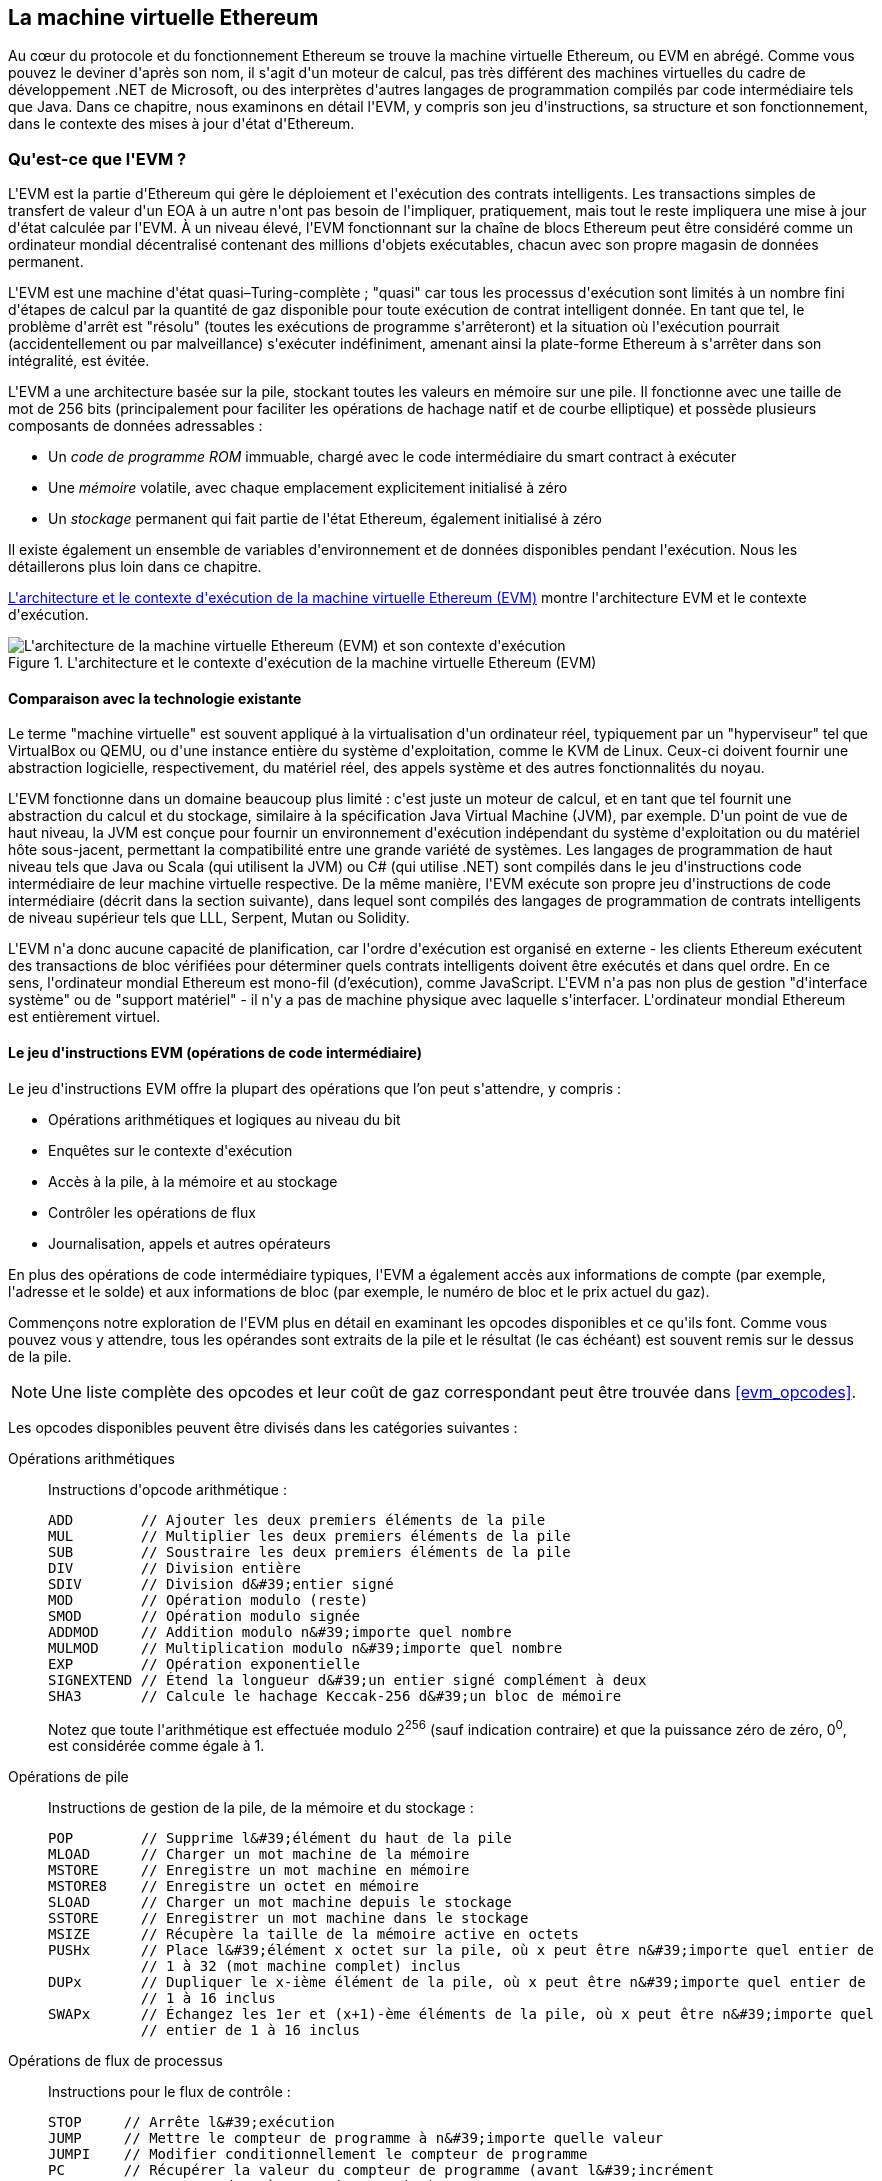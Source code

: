 [[evm_chapter]]
== La machine virtuelle Ethereum

((("EVM (Ethereum Virtual Machine)", id="ix_13evm-asciidoc0", range="startofrange")))Au cœur du protocole et du fonctionnement Ethereum se trouve la machine virtuelle Ethereum, ou EVM en abrégé. Comme vous pouvez le deviner d&#39;après son nom, il s&#39;agit d&#39;un moteur de calcul, pas très différent des machines virtuelles du cadre de développement .NET de Microsoft, ou des interprètes d&#39;autres langages de programmation compilés par code intermédiaire tels que Java. Dans ce chapitre, nous examinons en détail l&#39;EVM, y compris son jeu d&#39;instructions, sa structure et son fonctionnement, dans le contexte des mises à jour d&#39;état d&#39;Ethereum.

[[evm_description]]
=== Qu&#39;est-ce que l&#39;EVM ?
((("EVM (Ethereum Virtual Machine)","à propos")))L&#39;EVM est la partie d&#39;Ethereum qui gère le déploiement et l&#39;exécution des contrats intelligents. Les transactions simples de transfert de valeur d&#39;un EOA à un autre n&#39;ont pas besoin de l&#39;impliquer, pratiquement, mais tout le reste impliquera une mise à jour d&#39;état calculée par l&#39;EVM. À un niveau élevé, l&#39;EVM fonctionnant sur la chaîne de blocs Ethereum peut être considéré comme un ordinateur mondial décentralisé contenant des millions d&#39;objets exécutables, chacun avec son propre magasin de données permanent.

((("Complétude de Turing","EVM et")))L&#39;EVM est une machine d&#39;état quasi–Turing-complète ; "quasi" car tous les processus d&#39;exécution sont limités à un nombre fini d&#39;étapes de calcul par la quantité de gaz disponible pour toute exécution de contrat intelligent donnée. En tant que tel, le problème d&#39;arrêt est "résolu" (toutes les exécutions de programme s&#39;arrêteront) et la situation où l&#39;exécution pourrait (accidentellement ou par malveillance) s&#39;exécuter indéfiniment, amenant ainsi la plate-forme Ethereum à s&#39;arrêter dans son intégralité, est évitée.

L&#39;EVM a une architecture basée sur la pile, stockant toutes les valeurs en mémoire sur une pile. Il fonctionne avec une taille de mot de 256 bits (principalement pour faciliter les opérations de hachage natif et de courbe elliptique) et possède plusieurs composants de données adressables :

[role="pagebreak-before"]
* Un _code de programme ROM_ immuable, chargé avec le code intermédiaire du smart contract à exécuter
* Une _mémoire_ volatile, avec chaque emplacement explicitement initialisé à zéro
* Un _stockage_ permanent qui fait partie de l&#39;état Ethereum, également initialisé à zéro

Il existe également un ensemble de variables d&#39;environnement et de données disponibles pendant l&#39;exécution. Nous les détaillerons plus loin dans ce chapitre.

<<evm_architecture>> montre l&#39;architecture EVM et le contexte d&#39;exécution.

[[evm_architecture]]
.L&#39;architecture et le contexte d&#39;exécution de la machine virtuelle Ethereum (EVM)
image::images/evm-architecture.png["L&#39;architecture de la machine virtuelle Ethereum (EVM) et son contexte d&#39;exécution"]

[[evm_comparison]]
==== Comparaison avec la technologie existante

((("EVM (Ethereum Virtual Machine)","comparaison avec la technologie existante")))Le terme "machine virtuelle" est souvent appliqué à la virtualisation d&#39;un ordinateur réel, typiquement par un "hyperviseur" tel que VirtualBox ou QEMU, ou d&#39;une instance entière du système d&#39;exploitation, comme le KVM de Linux. Ceux-ci doivent fournir une abstraction logicielle, respectivement, du matériel réel, des appels système et des autres fonctionnalités du noyau.

L&#39;EVM fonctionne dans un domaine beaucoup plus limité : c&#39;est juste un moteur de calcul, et en tant que tel fournit une abstraction du calcul et du stockage, similaire à la spécification Java Virtual Machine (JVM), par exemple. D&#39;un point de vue de haut niveau, la JVM est conçue pour fournir un environnement d&#39;exécution indépendant du système d&#39;exploitation ou du matériel hôte sous-jacent, permettant la compatibilité entre une grande variété de systèmes. Les langages de programmation de haut niveau tels que Java ou Scala (qui utilisent la JVM) ou C# (qui utilise .NET) sont compilés dans le jeu d&#39;instructions code intermédiaire de leur machine virtuelle respective. De la même manière, l&#39;EVM exécute son propre jeu d&#39;instructions de code intermédiaire (décrit dans la section suivante), dans lequel sont compilés des langages de programmation de contrats intelligents de niveau supérieur tels que LLL, Serpent, Mutan ou Solidity.

L&#39;EVM n&#39;a donc aucune capacité de planification, car l&#39;ordre d&#39;exécution est organisé en externe - les clients Ethereum exécutent des transactions de bloc vérifiées pour déterminer quels contrats intelligents doivent être exécutés et dans quel ordre. En ce sens, l&#39;ordinateur mondial Ethereum est mono-fil (d'exécution), comme JavaScript. L&#39;EVM n&#39;a pas non plus de gestion "d&#39;interface système" ou de "support matériel" - il n&#39;y a pas de machine physique avec laquelle s&#39;interfacer. L&#39;ordinateur mondial Ethereum est entièrement virtuel.

[[evm_bytecode_overview]]
==== Le jeu d&#39;instructions EVM (opérations de code intermédiaire)

((("opérations de code intermédiaire", id="ix_13evm-asciidoc1", range="startofrange")))((("EVM (Ethereum Virtual Machine)","jeu d&#39;instructions (opérations de code intermédiaire)", id="ix_13evm- asciidoc2", range="startofrange")))((("code intermédiaire EVM","jeu d&#39;instructions", id="ix_13evm-asciidoc3", range="startofrange")))Le jeu d&#39;instructions EVM offre la plupart des opérations que l'on peut s&#39;attendre, y compris :

* Opérations arithmétiques et logiques au niveau du bit
* Enquêtes sur le contexte d&#39;exécution
* Accès à la pile, à la mémoire et au stockage
* Contrôler les opérations de flux
* Journalisation, appels et autres opérateurs

En plus des opérations de code intermédiaire typiques, l&#39;EVM a également accès aux informations de compte (par exemple, l&#39;adresse et le solde) et aux informations de bloc (par exemple, le numéro de bloc et le prix actuel du gaz).

Commençons notre exploration de l&#39;EVM plus en détail en examinant les opcodes disponibles et ce qu&#39;ils font. Comme vous pouvez vous y attendre, tous les opérandes sont extraits de la pile et le résultat (le cas échéant) est souvent
remis sur le dessus de la pile.

[NOTE]
====
Une liste complète des opcodes et leur coût de gaz correspondant peut être trouvée dans <<evm_opcodes>>.
====

Les opcodes disponibles peuvent être divisés dans les catégories suivantes :

[[arithmetic_opcodes]]
Opérations arithmétiques:: Instructions d&#39;opcode arithmétique :
+
----
ADD        // Ajouter les deux premiers éléments de la pile
MUL        // Multiplier les deux premiers éléments de la pile
SUB        // Soustraire les deux premiers éléments de la pile
DIV        // Division entière
SDIV       // Division d&#39;entier signé
MOD        // Opération modulo (reste)
SMOD       // Opération modulo signée
ADDMOD     // Addition modulo n&#39;importe quel nombre
MULMOD     // Multiplication modulo n&#39;importe quel nombre
EXP        // Opération exponentielle
SIGNEXTEND // Étend la longueur d&#39;un entier signé complément à deux
SHA3       // Calcule le hachage Keccak-256 d&#39;un bloc de mémoire
----
+
Notez que toute l&#39;arithmétique est effectuée modulo 2^256^ (sauf indication contraire) et que la puissance zéro de zéro, 0^0^, est considérée comme égale à 1.


[[stack_opcodes]]
Opérations de pile :: Instructions de gestion de la pile, de la mémoire et du stockage :
+
----
POP        // Supprime l&#39;élément du haut de la pile
MLOAD      // Charger un mot machine de la mémoire
MSTORE     // Enregistre un mot machine en mémoire
MSTORE8    // Enregistre un octet en mémoire
SLOAD      // Charger un mot machine depuis le stockage
SSTORE     // Enregistrer un mot machine dans le stockage
MSIZE      // Récupère la taille de la mémoire active en octets
PUSHx      // Place l&#39;élément x octet sur la pile, où x peut être n&#39;importe quel entier de
           // 1 à 32 (mot machine complet) inclus
DUPx       // Dupliquer le x-ième élément de la pile, où x peut être n&#39;importe quel entier de
           // 1 à 16 inclus
SWAPx      // Échangez les 1er et (x+1)-ème éléments de la pile, où x peut être n&#39;importe quel
           // entier de 1 à 16 inclus
----


[[flow_opcodes]]
Opérations de flux de processus :: Instructions pour le flux de contrôle :
+
----
STOP     // Arrête l&#39;exécution
JUMP     // Mettre le compteur de programme à n&#39;importe quelle valeur
JUMPI    // Modifier conditionnellement le compteur de programme
PC       // Récupérer la valeur du compteur de programme (avant l&#39;incrément
         // correspondant à cette instruction)
JUMPDEST // Marquer une destination valide pour les sauts
----

[[system_opcodes]]
Opérations système :: Opcodes pour le système exécutant le programme :
+
----
LOGx         // Ajouter un enregistrement de journal avec x sujets, où x est n&#39;importe quel entier
             // de 0 à 4 inclus
CREATE       // Créer un nouveau compte avec le code associé
CALL         // Message-appel dans un autre compte, c&#39;est-à-dire exécuter un autre
             // code du compte
CALLCODE     // Message-appel dans ce compte avec un autre
             // code du compte
RETURN       // Arrête l&#39;exécution et renvoie les données de sortie
DELEGATECALL // Message-appel dans ce compte avec une alternative
             // code du compte, mais en conservant les valeurs actuelles pour
             // sender et value
STATICCALL   // Message-appel statique dans un compte
REVERT       // Arrête l&#39;exécution, annule les changements d&#39;état mais retourne
             // des données et le gaz restant
INVALID      // L&#39;instruction invalide désignée
SELFDESTRUCT // Arrête l&#39;exécution et enregistre le compte pour suppression
----

[[logic_opcides]]
Opérations logiques :: Opcodes pour les comparaisons et la logique au niveau du bit :
+
----
LT     // Comparaison inférieure à
GT     // Comparaison supérieure à
SLT    // Comparaison inférieure signée
SGT    // Comparaison supérieure signée
EQ     // Comparaison d&#39;égalité
ISZERO // Opérateur NOT simple
AND    // Opération AND au niveau du bit
OR     // Opération OR au niveau du bit
XOR    // Opération XOR au niveau du bit
NOT    // Opération NOT au niveau du bit
BYTE   // Récupérer un seul octet d&#39;un mot pleine largeur de 256 bits
----

[[environment_opcodes]]
Opérations environnementales :: Opcodes traitant des informations sur l&#39;environnement d&#39;exécution :
+
----
GAZ            // Obtenir la quantité de gaz disponible (après la réduction pour
               // cette instruction)
ADRESSE        // Obtenir l&#39;adresse du compte en cours d&#39;exécution
SOLDE          // Obtenir le solde du compte d&#39;un compte donné
ORIGIN         // Obtenir l&#39;adresse de l&#39;EOA qui a lancé cette
               // éxecution EVM
APPELANT       // Obtenir l&#39;adresse de l&#39;appelant immédiatement responsable
               // pour cette exécution
CALLVALUE      // Obtenir le montant en ether déposé par l&#39;appelant responsable
               // pour cette exécution
CALLDATALOAD   // Récupère les données d&#39;entrée envoyées par l&#39;appelant responsable de
               // cette exécution
CALLDATASIZE   // Récupère la taille des données d&#39;entrée
CALLDATACOPY   // Copie les données d&#39;entrée dans la mémoire
CODESIZE       // Récupère la taille du code en cours d&#39;exécution dans l&#39;environnement actuel
CODECOPY       // Copiez le code en cours d&#39;exécution dans l&#39;environnement actuel vers
               // la mémoire
GASPRICE       // Obtenir le prix du gaz spécifié par la 
               // transaction d&#39;origine
EXTCODESIZE    // Récupère la taille du code de n&#39;importe quel compte
EXTCODECOPY    // Copie le code de n&#39;importe quel compte en mémoire
RETURNDATASIZE // Récupère la taille des données de sortie de l&#39;appel précédent
               // dans l&#39;environnement actuel
RETURNDATACOPY // Copie la sortie des données de l&#39;appel précédent dans la mémoire
----

[[block_opcodes]]
Opérations sur les blocs:: Opcodes pour accéder aux informations sur le bloc actuel :(((range="endofrange", startref="ix_13evm-asciidoc3")))(((range="endofrange", startref="ix_13evm-asciidoc2")))(((range="endofrange", startref="ix_13evm-asciidoc1")))
+
----
BLOCKHASH  // Obtenir le hachage de l&#39;un des 256 derniers
           // blocs complétés
COINBASE   // Obtenir l&#39;adresse du bénéficiaire du bloc pour la récompense du bloc
TIMESTAMP  // Récupère l&#39;horodatage du bloc
NUMBER     // Récupère le numéro du bloc
DIFFICULTY // Obtenir la difficulté du bloc
GASLIMIT   // Récupère la limite de gaz du bloc
----

[[evm_state_descriptions]]
==== État Ethereum

((("EVM (Ethereum Virtual Machine)","Mise à jour de l&#39;état Ethereum")))Le travail de l&#39;EVM consiste à mettre à jour l&#39;état Ethereum en calculant des transitions d&#39;état valides à la suite de l&#39;exécution du code de contrat intelligent, tel que défini par le protocole Ethereum. Cet aspect conduit à la description d&#39;Ethereum comme une _machine à états basée sur les transactions_, qui reflète le fait que des acteurs externes (c&#39;est-à-dire les titulaires de compte et les mineurs) initient des transitions d&#39;état en créant, acceptant et ordonnant des transactions. Il est utile à ce stade de considérer ce qui constitue l&#39;état Ethereum.

((("état mondial")))Au niveau supérieur, nous avons l&#39;état _mondial_ d&#39;Ethereum. L&#39;état mondial est un mappage des adresses Ethereum (valeurs 160 bits) vers ((("compte","état mondial et")))des _comptes_. ((("solde, état mondial et")))((("nonces","état mondial et")))Au niveau inférieur, chaque adresse Ethereum représente un compte comprenant un _solde_ d'ether (stocké comme le nombre de wei détenu par le compte), un _nonce_ (représentant le nombre de transactions envoyées avec succès depuis ce compte s&#39;il s&#39;agit d&#39;un EOA, ou le nombre de contrats créés par celui-ci s&#39;il s&#39;agit d&#39;un compte contractuel), le _stockage_ du compte (qui est une donnée permanente store, utilisé uniquement par les contrats intelligents) et le _code programme_ du compte (encore une fois, uniquement si le compte est un compte de contrat intelligent). Un EOA n&#39;aura toujours aucun code et un stockage vide.

////
TODO : schéma de base montrant la structure de la cartographie des états mondiaux et la structure des comptes
////

Lorsqu&#39;une transaction entraîne l&#39;exécution d&#39;un code de contrat intelligent, une EVM est instanciée avec toutes les informations requises par rapport au bloc en cours de création et à la transaction spécifique en cours de traitement. En particulier, la ROM de code de programme de l&#39;EVM est chargée avec le code du compte de contrat appelé, le compteur de programme est mis à zéro, la mémoire est chargée à partir de la mémoire du compte de contrat, la mémoire est mise à zéro, et tout le bloc et les variables d&#39;environnement sont définies. Une variable clé est l&#39;approvisionnement en gaz pour cette exécution, qui est fixé à la quantité de gaz payée par l&#39;expéditeur au début de la transaction (voir <<gas>> pour plus de détails). Au fur et à mesure de l&#39;exécution du code, l&#39;alimentation en gaz est réduite en fonction du coût en gaz des opérations exécutées. Si, à un moment quelconque, l&#39;alimentation en gaz est réduite à zéro, nous obtenons une exception "Out of Gas" (OOG) ; l&#39;exécution s&#39;arrête immédiatement et la transaction est abandonnée. Aucune modification de l&#39;état d&#39;Ethereum n&#39;est appliquée, à l&#39;exception du nonce de l&#39;expéditeur qui est incrémenté et de son solde d&#39;ether qui diminue pour payer le bénéficiaire du bloc pour les ressources utilisées pour exécuter le code jusqu&#39;au point d&#39;arrêt. À ce stade, vous pouvez penser à l&#39;EVM s&#39;exécutant sur une copie en bac à sable de l&#39;état mondial d&#39;Ethereum, cette version en bac à sable étant complètement supprimée si l&#39;exécution ne peut pas se terminer pour une raison quelconque. Cependant, si l&#39;exécution réussit, l&#39;état réel est mis à jour pour correspondre à la version en bac à sable, y compris toute modification des données de stockage du contrat appelé, tout nouveau contrat créé et tout transfert de solde d&#39;ether initié.

Notez que, comme un contrat intelligent peut lui-même initier efficacement des transactions, l&#39;exécution de code est un processus récursif. Un contrat peut appeler d&#39;autres contrats, chaque appel entraînant l&#39;instanciation d&#39;un autre EVM autour de la nouvelle cible de l&#39;appel. Chaque instanciation a son état mondial de bac à sable initialisé à partir du bac à sable de l&#39;EVM au niveau supérieur. Chaque instanciation reçoit également une quantité spécifiée de gaz pour son alimentation en gaz (n&#39;excédant pas la quantité de gaz restant dans le niveau supérieur, bien sûr), et peut donc elle-même s&#39;arrêter à une exception près en raison du manque de gaz pour terminer son exécution . Encore une fois, dans de tels cas, l&#39;état du bac à sable est ignoré et l&#39;exécution revient à l&#39;EVM au niveau supérieur.

[[compiling_solidity_to_evm]]
==== Compilation de Solidity en code intermédiaire EVM

[[solc_help]]
((("EVM (Ethereum Virtual Machine)","compilation de Solidity en code intermédiaire EVM", id="ix_13evm-asciidoc4", range="startofrange")))((("EVM code intermédiaire","compilation du fichier source en" , id="ix_13evm-asciidoc5", range="startofrange")))((("Solidity","compilation du fichier source en code intermédiaire EVM", id="ix_13evm-asciidoc6", range="startofrange")))La compilation un fichier source Solidity en code intermédiaire EVM peut être réalisé via plusieurs méthodes. Dans <<intro_chapter>> nous avons utilisé le compilateur Remix en ligne. Dans ce chapitre, nous utiliserons l&#39;exécutable +solc+ en ligne de commande. Pour une liste d&#39;options, exécutez la pass:[<span class="keep-together">commande</span>] suivante :

++++
<pre data-type="programlisting">
$ <strong>solc --help</strong>

</pre>
++++

[[solc_opcodes_option]]
La génération du flux d&#39;opcode brut d&#39;un fichier source Solidity est facilement réalisée avec l&#39;option de ligne de commande +--opcodes+. Ce flux d&#39;opcode laisse de côté certaines informations (l&#39;option +--asm+ produit les informations complètes), mais c&#39;est suffisant pour cette discussion. Par exemple, la compilation d&#39;un exemple de fichier Solidity, _Example.sol_, et l&#39;envoi de la sortie de l&#39;opcode dans un répertoire nommé _BytecodeDir_ s&#39;effectuent avec la commande suivante :

++++
<pre data-type="programlisting">
$ <strong>solc -o BytecodeDir --opcodes Example.sol</strong>

</pre>
++++

ou alors:

++++
<pre data-type="programlisting">
$ <strong>solc -o BytecodeDir --asm Example.sol</strong>

</pre>
++++

[[solc_bin_option]]
La commande suivante produira le code intermédiaire binaire pour notre exemple de programme :

++++
<pre data-type="programlisting">
$ <strong>solc -o BytecodeDir --bin Example.sol</strong>

</pre>
++++

Les fichiers d&#39;opcode de sortie générés dépendront des contrats spécifiques contenus dans le fichier source Solidity. Notre fichier Solidity simple _Example.sol_ n&#39;a qu&#39;un seul contrat, nommé +example+ :

[[simple_solidity_example]]
[source,solidity]
----
pragma solidity ^0.4.19;

contract example {

  address contractOwner;

  function example() {
    contractOwner = msg.sender;
  }
}
----

Comme vous pouvez le voir, ce contrat ne contient qu&#39;une seule variable d&#39;état persistante, qui est définie comme l&#39;adresse du dernier compte pour exécuter ce contrat.

Si vous regardez dans le répertoire _BytecodeDir_, vous verrez le fichier d&#39;opcode _example.opcode_, qui contient les instructions d&#39;opcode EVM du contrat +example+. L&#39;ouverture du fichier _example.opcode_ dans un éditeur de texte affichera ce qui suit :

[[opcode_output]]
----
PUSH1 0x60 PUSH1 0x40 MSTORE CALLVALUE ISZERO PUSH1 0xE JUMPI PUSH1 0x0 DUP1
REVERT JUMPDEST CALLER PUSH1 0x0 DUP1 PUSH2 0x100 EXP DUP2 SLOAD DUP2 PUSH20
0xFFFFFFFFFFFFFFFFFFFFFFFFFFFFFFFFFFFFFFFF MUL NOT AND SWAP1 DUP4 PUSH20
0xFFFFFFFFFFFFFFFFFFFFFFFFFFFFFFFFFFFFFFFF AND MUL OR SWAP1 SSTORE POP PUSH1
0x35 DUP1 PUSH1 0x5B PUSH1 0x0 CODECOPY PUSH1 0x0 RETURN STOP PUSH1 0x60 PUSH1
0x40 MSTORE PUSH1 0x0 DUP1 REVERT STOP LOG1 PUSH6 0x627A7A723058 KECCAK256 JUMP
0xb9 SWAP14 0xcb 0x1e 0xdd RETURNDATACOPY 0xec 0xe0 0x1f 0x27 0xc9 PUSH5
0x9C5ABCC14A NUMBER 0x5e INVALID EXTCODESIZE 0xdb 0xcf EXTCODESIZE 0x27
EXTCODESIZE 0xe2 0xb8 SWAP10 0xed 0x
----

Compiler l&#39;exemple avec l&#39;option +--asm+ produit un fichier nommé _example.evm_ dans notre répertoire _BytecodeDir_. Celui-ci contient une description de niveau légèrement supérieur des instructions du code intermédiaire EVM, ainsi que quelques annotations utiles :

[[asm_output]]
[source,solidity]
----
/* "Example.sol":26:132  contract example {... */
  mstore(0x40, 0x60)
    /* "Example.sol":74:130  function example() {... */
  jumpi(tag_1, iszero(callvalue))
  0x0
  dup1
  revert
tag_1:
    /* "Example.sol":115:125  msg.sender */
  caller
    /* "Example.sol":99:112  contractOwner */
  0x0
  dup1
    /* "Example.sol":99:125  contractOwner = msg.sender */
  0x100
  exp
  dup2
  sload
  dup2
  0xffffffffffffffffffffffffffffffffffffffff
  mul
  not
  and
  swap1
  dup4
  0xffffffffffffffffffffffffffffffffffffffff
  and
  mul
  or
  swap1
  sstore
  pop
    /* "Example.sol":26:132  contract example {... */
  dataSize(sub_0)
  dup1
  dataOffset(sub_0)
  0x0
  codecopy
  0x0
  return
stop

sub_0: assembly {
        /* "Example.sol":26:132  contract example {... */
      mstore(0x40, 0x60)
      0x0
      dup1
      revert

    auxdata: 0xa165627a7a7230582056b99dcb1edd3eece01f27c9649c5abcc14a435efe3b...
}
----

The +--bin-runtime+ option produces the machine-readable hexadecimal bytecode:

[[bin_output]]
----
60606040523415600e57600080fd5b336000806101000a81548173
ffffffffffffffffffffffffffffffffffffffff
021916908373
ffffffffffffffffffffffffffffffffffffffff
160217905550603580605b6000396000f3006060604052600080fd00a165627a7a7230582056b...
----

Vous pouvez enquêter sur ce qui se passe ici en détail en utilisant la liste des opcodes donnée dans <<evm_bytecode_overview>>. Cependant, c&#39;est toute une tâche, alors commençons par examiner les quatre premières instructions :

[[opcode_analysis_1]]
----
PUSH1 0x60 PUSH1 0x40 MSTORE CALLVALUE
----

Ici, nous avons +PUSH1+ suivi d&#39;un octet brut de valeur +0x60+. Cette instruction EVM prend l&#39;octet unique suivant l&#39;opcode dans le code du programme (en tant que valeur littérale) et le pousse sur la pile. Il est possible de pousser des valeurs de taille jusqu&#39;à 32 octets sur la pile, comme dans :

----
PUSH32 0x436f6e67726174756c6174696f6e732120536f6f6e20746f206d617374657221
----

Le deuxième opcode +PUSH1+ de _example.opcode_ stocke +0x40+ en haut de la pile (en poussant le +0x60+ déjà présent d&#39;un emplacement vers le bas).

Vient ensuite +MSTORE+, qui est une opération de stockage en mémoire qui enregistre une valeur dans la mémoire de l&#39;EVM. Il prend deux arguments et, comme la plupart des opérations EVM, les obtient de la pile. Pour chaque argument, la pile est “poppée” (popped) c&#39;est-à-dire que la valeur supérieure de la pile est retirée et toutes les autres valeurs de la pile sont décalées d&#39;une position. Le premier argument de +MSTORE+ est l&#39;adresse du mot en mémoire où sera mise la valeur à sauvegarder. Pour ce programme, nous avons +0x40+ en haut de la pile, de sorte qu&#39;il est retiré de la pile et utilisé comme adresse mémoire. Le deuxième argument est la valeur à sauvegarder, qui est +0x60+ ici. Après l&#39;exécution de l&#39;opération +MSTORE+, notre pile est à nouveau vide, mais nous avons la valeur +0x60+ (+96+ en décimal) à l&#39;emplacement mémoire +0x40+.

L&#39;opcode suivant est +CALLVALUE+, qui est un opcode environnemental qui pousse vers le haut de la pile la quantité d&#39;ether (mesurée en wei) envoyée avec l&#39;appel de message qui a initié cette exécution.

Nous pourrions continuer à parcourir ce programme de cette manière jusqu&#39;à ce que nous ayons une compréhension complète des changements d&#39;état de bas niveau que ce code effectue, mais cela ne nous aiderait pas à ce stade. Nous y reviendrons plus tard dans le chapitre.(((range="endofrange", startref="ix_13evm-asciidoc6")))(((range="endofrange", startref="ix_13evm-asciidoc5"))) (((range="endofrange", startref="ix_13evm-asciidoc4")))

[[contract_deployment_code]]
==== Code de déploiement du contrat

((("EVM (Ethereum Virtual Machine)","code de déploiement du contrat", id="ix_13evm-asciidoc7", range="startofrange")))((("code intermédiaire EVM","code de déploiement du contrat", id= "ix_13evm-asciidoc8", range="startofrange")))Il existe une différence importante mais subtile entre le code utilisé lors de la création et du déploiement d&#39;un nouveau contrat sur la plateforme Ethereum et le code du contrat lui-même. Afin de créer un nouveau contrat, une transaction spéciale est nécessaire dont le champ +to+ est défini sur l&#39;adresse spéciale +0x0+ et son champ +data+ défini sur le _code d&#39;initiation_ du contrat. Lorsqu&#39;une telle transaction de création de contrat est traitée, le code du nouveau compte de contrat n&#39;est _pas_ le code du champ +données+ de la transaction. Au lieu de cela, un EVM est instancié avec le code dans le champ +data+ de la transaction chargée dans sa ROM de code de programme, puis la sortie de l&#39;exécution de ce code de déploiement est prise comme code pour le nouveau compte de contrat. C&#39;est ainsi que de nouveaux contrats peuvent être initialisés par programme en utilisant l&#39;état mondial Ethereum au moment du déploiement, en définissant des valeurs dans le stockage du contrat et même en envoyant de l&#39;ether ou en créant de nouveaux contrats.

Lors de la compilation d&#39;un contrat hors ligne, par exemple, en utilisant +solc+ sur la ligne de commande, vous pouvez soit obtenir le _code intermédiaire de déploiement_ ou le _code intermédiaire d'exécution_.

((("code intermédiaire de déploiement")))Le code intermédiaire de déploiement est utilisé pour chaque aspect de l&#39;initialisation d&#39;un nouveau compte de contrat, y compris le code intermédiaire qui finira par être exécuté lorsque les transactions appelleront ce nouveau contrat (c&#39;est-à-dire le code intermédiaire d&#39;exécution) et le code pour tout initialiser en fonction du constructeur du contrat.

((("code intermédiaire d'exécution")))Le code intermédiaire d'exécution, en revanche, est exactement le code intermédiaire qui finit par être exécuté lorsque le nouveau contrat est appelé, et rien de plus ; il n&#39;inclut pas le code intermédiaire nécessaire pour initialiser le contrat lors du déploiement.

Prenons comme exemple le simple contrat _Faucet.sol_ que nous avons créé précédemment :

[[faucet_example]]
[source,solidity]
----
// Version du compilateur Solidity pour lequel ce programme a été écrit
pragma solidity ^0.4.19;

// Notre premier contrat est un robinet !
contract Faucet {

  // Donnez de l&#39;ether à quiconque demande
  function withdraw(uint withdraw_amount) public {

      // Limiter le montant du retrait
      require(withdraw_amount <= 100000000000000000);

      // Envoie le montant à l&#39;adresse qui l&#39;a demandé
      msg.sender.transfer(withdraw_amount);
    }

  // Accepte tout montant entrant
  function () external payable {}

}
----

Pour obtenir le code intermédiaire de déploiement, nous exécuterions `solc --bin Faucet.sol`. Si nous voulions plutôt uniquement le code intermédiaire d&#39;exécution, nous exécuterions pass:[<code>solc --bin-runtime <span class="keep-together">Faucet.sol</span></code>].

Si vous comparez la sortie de ces commandes, vous verrez que le code intermédiaire d&#39;exécution est un sous-ensemble du code intermédiaire de déploiement. En d&#39;autres termes, le code intermédiaire d&#39;exécution est entièrement contenu dans le code intermédiaire de déploiement.(((range="endofrange", startref="ix_13evm-asciidoc8")))(((range="endofrange", startref="ix_13evm-asciidoc7" )))

[[disassembling_the_bytecode]]
==== Désassemblage du code intermédiaire

((("EVM (Ethereum Virtual Machine)","désassemblage du code intermédiaire", id="ix_13evm-asciidoc9", range="startofrange")))((("EVM code intermédiaire","désassemblage", id="ix_13evm- asciidoc10", range="startofrange")))Le désassemblage du code intermédiaire EVM est un excellent moyen de comprendre comment le haut niveau de Solidity agit dans l&#39;EVM. Il existe quelques désassembleurs que vous pouvez utiliser pour cela :

- https://github.com/comaeio/porosity[_Porosity_] est un décompilateur à source libre populaire.
- https://github.com/trailofbits/ethersplay[_Ethersplay_] est un plug-in EVM pour Binary Ninja, un désassembleur.
- https://github.com/trailofbits/ida-evm[_IDA-Evm_] est un plugin EVM pour IDA, un autre désassembleur.

Dans cette section, nous utiliserons le plug-in Ethersplay pour Binary Ninja et pour commencer <<Faucet_disassembled>>. Après avoir obtenu le code intermédiaire d&#39;exécution de _Faucet.sol_, nous pouvons l&#39;introduire dans Binary Ninja (après avoir chargé le plug-in Ethersplay) pour voir à quoi ressemblent les instructions EVM.

[[Faucet_disassembled]]
.Démontage du code intermédiaire d&#39;exécution du robinet
image::images/Faucet_disassembled.png["Le code intermédiaire d&#39;exécution de Faucet.sol a été désassemblé"]

Lorsque vous envoyez une transaction à un contrat intelligent compatible ABI (ce que vous pouvez supposer que tous les contrats le sont), la transaction interagit d&#39;abord avec le _répartiteur_ de ce contrat intelligent. Le répartiteur lit le champ +data+ de la transaction et envoie la partie pertinente à la fonction appropriée. Nous pouvons voir un exemple de répartiteur au début de notre code intermédiaire d&#39;exécution _Faucet.sol_ désassemblé. Après l&#39;instruction familière +MSTORE+, nous voyons les instructions suivantes :

[[faucet_instructions]]
----
PUSH1 0x4
CALLDATASIZE
LT
PUSH1 0x3f
JUMPI
----

Comme nous l&#39;avons vu, +PUSH1 0x4+ place +0x4+ en haut de la pile, qui est autrement vide. +CALLDATASIZE+ obtient la taille en octets des données envoyées avec la transaction (appelée _calldata_) et pousse ce nombre sur la pile. Une fois ces opérations exécutées, la pile ressemble à ceci :

[width="40%",frame="topbot",options="header,footer"]
|======================
|Pile
|<length of calldata from tx>
|+0x4+
|======================

Cette instruction suivante est +LT+, abréviation de "plus petit que". L&#39;instruction +LT+ vérifie si l&#39;élément du haut de la pile est inférieur à l&#39;élément suivant de la pile. Dans notre cas, il vérifie si le résultat de +CALLDATASIZE+ est inférieur à 4 octets.

Pourquoi l&#39;EVM vérifie-t-il que les données d&#39;appel de la transaction font au moins 4 octets ? En raison du fonctionnement des identificateurs de fonction. Chaque fonction est identifiée par les 4 premiers octets de son hachage Keccak-256. En plaçant le nom de la fonction et les arguments qu&#39;elle prend dans une fonction de hachage +keccak256+, nous pouvons déduire son identifiant de fonction. Dans notre cas, nous avons :

[[faucet_function_identifier]]
```
keccak256("withdraw(uint256)") = 0x2e1a7d4d...
```

Ainsi, l&#39;identifiant de fonction pour la fonction +withdraw(uint256)+ est +0x2e1a7d4d+, puisqu&#39;il s&#39;agit des 4 premiers octets du hachage résultant. Un identifiant de fonction a toujours une longueur de 4 octets, donc si le champ entier +data+ de la transaction envoyée au contrat est inférieur à 4 octets, alors il n&#39;y a pas de fonction avec laquelle la transaction pourrait éventuellement communiquer, à moins qu&#39;une _fonction de secours_ ne soit définie. Parce que nous avons implémenté une telle fonction de secours dans _Faucet.sol_, l&#39;EVM saute à cette fonction lorsque la longueur des données d&#39;appel est inférieure à 4 octets.

+LT+ retire les deux premières valeurs de la pile et, si le champ +data+ de la transaction est inférieur à 4 octets, il y pousse un +1+. Sinon, il pousse un +0+. Dans notre exemple, supposons que le champ +data+ de la transaction envoyée à notre contrat _était_ inférieur à 4 octets.

L&#39;instruction +PUSH1 0x3f+ pousse l&#39;octet +0x3f+ sur la pile. Après cette instruction, la pile ressemble à ceci :

[width="40%",frame="topbot",options="header,footer"]
|======================
|Pile
|+0x3f+
|+1+
|======================

L&#39;instruction suivante est +JUMPI+, qui signifie "sauter si". Cela fonctionne comme ceci :

[[faucet_jump_instruction_text]]
----
jumpi(label, cond) // Aller à "label" si "cond" est vrai
----

Dans notre cas, +label+ est +0x3f+, où réside notre fonction de secours dans notre contrat intelligent. L&#39;argument +cond+ est +1+, qui était le résultat de l&#39;instruction +LT+ précédente. Pour mettre toute cette séquence en mots, le contrat passe à la fonction de repli si les données de transaction sont inférieures à 4 octets.

À +0x3f+, seule une instruction +STOP+ suit, car bien que nous ayons déclaré une fonction de repli, nous l&#39;avons laissée vide. Comme vous pouvez le voir dans <<Faucet_jumpi_instruction>>, si nous n&#39;avions pas implémenté une fonction de secours, le contrat lèverait une exception à la place.

[[Faucet_jumpi_instruction]]
.Instruction JUMPI menant à la fonction de repli
image::images/Faucet_jumpi_instruction.png["Instruction JUMPI menant à la fonction de repli"]

Examinons le bloc central du répartiteur. En supposant que nous recevions des données d&#39;appel d&#39;une longueur supérieure à 4 octets, l&#39;instruction +JUMPI+ ne passerait pas à la fonction de repli. Au lieu de cela, l&#39;exécution du code procéderait aux instructions suivantes :

[[faucet_instructions2]]
----
PUSH1 0x0
CALLDATALOAD
PUSH29 0x1000000...
SWAP1
DIV
PUSH4 0xffffffff
AND
DUP1
PUSH4 0x2e1a7d4d
EQ
PUSH1 0x41
JUMPI
----

+PUSH1 0x0+ pousse +0+ sur la pile, qui est maintenant à nouveau vide. +CALLDATALOAD+ accepte comme argument un index dans les données d&#39;appel envoyées au contrat intelligent et lit 32 octets à partir de cet index, comme ceci :

[[faucet_calldataload_instruction_text]]
----
calldataload(p) //charge 32 octets de données d&#39;appel à partir de la position d&#39;octet p
----

Puisque +0+ était l&#39;index qui lui a été transmis par la commande +PUSH1 0x0+, +CALLDATALOAD+ lit 32 octets de données d&#39;appel à partir de l&#39;octet 0, puis le pousse vers le haut de la pile (après avoir extrait le +0x0+ d&#39;origine). Après l&#39;instruction ++PUSH29 0x1000000++..., la pile est alors :

[width="40%",frame="topbot",options="header,footer"]
|======================
|Pile
|++0x1000000++... (longueur de 29 octets)
|<32 bytes of calldata starting at byte 0>
|======================

+SWAP1+ commute l&#39;élément supérieur sur la pile avec le __i__-ème élément après lui. Dans ce cas, il échange ++0x1000000++... avec le calldata. La nouvelle pile est :

[width="40%",frame="topbot",options="header,footer"]
|======================
|Pile
|<32 bytes of calldata starting at byte 0>
|++0x1000000++... (longueur de 29 octets)
|======================

L&#39;instruction suivante est +DIV+, qui fonctionne comme suit :

[[faucet_div_instruction_text]]
----
div(x, y) // division entière x / y
----

Dans ce cas, +x+ = 32 octets de calldata commençant à l&#39;octet 0, et +y+ = ++0x100000000++... (29 octets au total). Pouvez-vous penser à la raison pour laquelle le répartiteur fait la division ? Voici un indice : nous avons lu 32 octets de calldata plus tôt, en commençant à l&#39;index 0. Les 4 premiers octets de cette calldata sont l&#39;identifiant de la fonction.


Le ++0x100000000++... que nous avons poussé plus tôt fait 29 octets de long, composé d&#39;un +1+ au début, suivi de tous les ++0++. Diviser nos 32 octets de données d&#39;appel par cette valeur ne nous laissera que les _4 octets les plus élevés_ de notre charge de données d&#39;appel, à partir de l&#39;index 0. Ces 4 octets - les 4 premiers octets des données d&#39;appel commençant à l&#39;index 0 - sont l&#39;identifiant de la fonction, et cela est la façon dont l&#39;EVM extrait ce champ.

Si cette partie n&#39;est pas claire pour vous, pensez-y comme ceci : en base 10, 1234000 / 1000 = 1234. En base 16, ce n&#39;est pas différent. Au lieu que chaque lieu soit un multiple de 10, c&#39;est un multiple de 16. Tout comme la division par 10^3^ (1000) dans notre petit exemple ne conservait que les chiffres les plus élevés, divisant notre valeur de base 16 de 32 octets par 16^29^ fait de même.

Le résultat du +DIV+ (l&#39;identifiant de la fonction) est poussé sur la pile, et notre pile est maintenant :

[width="40%",frame="topbot",options="header,footer"]
|======================
|Pile
|<function identifier sent in +data+>
|======================

Étant donné que les instructions +PUSH4 0xffffffff+ et +AND+ sont redondantes, nous pouvons les ignorer complètement, car la pile restera la même après leur exécution. L&#39;instruction +DUP1+ duplique le premier élément de la pile, qui est l&#39;identificateur de la fonction. L&#39;instruction suivante, +PUSH4 0x2e1a7d4d+, pousse l&#39;identificateur de fonction précalculé de la fonction pass:[<code><span class="keep-together">withdraw</span> (uint256)</code>] sur la pile. La pile est maintenant :

[width="40%",frame="topbot",options="header,footer"]
|======================
|Pile
|+0x2e1a7d4d+
|<function identifier sent in +data+>
|<function identifier sent in +data+>
|======================

L&#39;instruction suivante, +EQ+, extrait les deux premiers éléments de la pile et les compare. C&#39;est là que le répartiteur fait son travail principal : il compare si l&#39;identifiant de la fonction envoyé dans le champ +msg.data+ de la transaction correspond à celui de pass:[<code><span class="keep-together">withdraw</span> (uint256)</code>]. S&#39;ils sont égaux, +EQ+ pousse +1+ sur la pile, qui sera finalement utilisé pour passer à la fonction de retrait. Sinon, +EQ+ pousse +0+ sur la pile.

En supposant que la transaction envoyée à notre contrat a bien commencé avec l&#39;identifiant de fonction pour +withdraw(uint256)+, notre pile est devenue :

[width="40%",frame="topbot",options="header,footer"]
|======================
|Pile
|+1+
|<function identifier sent in +data+> (maintenant connu pour être +0x2e1a7d4d+)
|======================

Ensuite, nous avons +PUSH1 0x41+, qui est l&#39;adresse à laquelle la fonction +withdraw(uint256)+ vit dans le contrat. Après cette instruction, la pile ressemble à ceci :

[width="40%",frame="topbot",options="header,footer"]
|======================
|Pile
|+0x41+
|+1+
|identifiant de la fonction envoyé dans +msg.data+
|======================

L&#39;instruction +JUMPI+ est la suivante, et elle accepte à nouveau les deux premiers éléments de la pile comme arguments. Dans ce cas, nous avons +jumpi(0x41, 1)+, qui indique à l&#39;EVM d&#39;exécuter le saut vers l&#39;emplacement de la fonction +withdraw(uint256)+, et l&#39;exécution du code de cette fonction peut continuer.(((range ="endofrange", startref="ix_13evm-asciidoc10")))(((range="endofrange", startref="ix_13evm-asciidoc9")))

[[turing_completeness_and_gas]]
=== Complétude de Turing et Gaz

((("EVM (Ethereum Virtual Machine)","complétude de Turing et gaz")))((("Turing complétude","EVM et")))Comme nous l&#39;avons déjà évoqué, en termes simples, un système ou langage de programmation est _Turing complet_ s&#39;il peut exécuter n&#39;importe quel programme. Cette capacité, cependant, s&#39;accompagne d&#39;une mise en garde très importante : certains programmes prennent une éternité à s&#39;exécuter. Un aspect important de ceci est que nous ne pouvons pas dire, juste en regardant un programme, s&#39;il prendra une éternité ou non à s&#39;exécuter. Nous devons en fait suivre l&#39;exécution du programme et attendre qu&#39;il se termine pour le savoir. ((("problème d&#39;arrêt")))Bien sûr, si l&#39;exécution prend une éternité, nous devrons attendre une éternité pour le savoir. C&#39;est ce qu&#39;on appelle le _problème d&#39;arrêt_ et ce serait un énorme problème pour Ethereum s&#39;il n&#39;était pas résolu.

En raison du problème d&#39;arrêt, l&#39;ordinateur du monde Ethereum risque de se voir demander d&#39;exécuter un programme qui ne s&#39;arrête jamais. Cela pourrait être par accident ou par malveillance. Nous avons discuté du fait qu&#39;Ethereum agit comme une machine à un seul fil d'exécution, sans aucun planificateur, et donc s&#39;il était bloqué dans une boucle infinie, cela signifierait qu&#39;il deviendrait inutilisable.

Cependant, avec le gaz, il existe une solution : si après qu&#39;une quantité maximale de calculs a été effectuée, l&#39;exécution n&#39;est pas terminée, l&#39;exécution du programme est stoppée par l&#39;EVM. Cela fait de l&#39;EVM une machine __quasi__–Turing-complète : elle peut exécuter n&#39;importe quel programme que vous lui introduisez, mais seulement si le programme se termine dans un certain nombre de calculs. Cette limite n&#39;est pas fixée dans Ethereum - vous pouvez payer pour l&#39;augmenter jusqu&#39;à un maximum (appelé "limite de gaz de bloc"), et tout le monde peut accepter d&#39;augmenter ce maximum au fil du temps. Néanmoins, à tout moment, il y a une limite en place, et les transactions qui consomment trop de gaz lors de l&#39;exécution sont pass:[<span class="keep-together">stoppées</span>].

Dans les sections suivantes, nous examinerons le gaz et examinerons en détail son fonctionnement.

[[gas]]
=== Gaz

((("EVM (Ethereum Virtual Machine)","gaz et", id="ix_13evm-asciidoc11", range="startofrange")))((("gaz","EVM et", id="ix_13evm- asciidoc12", range="startofrange")))Le _gaz_ est l&#39;unité d&#39;Ethereum pour mesurer les ressources de calcul et de stockage nécessaires pour effectuer des actions sur la chaîne de blocs Ethereum. Contrairement à Bitcoin, dont les frais de transaction ne tiennent compte que de la taille d&#39;une transaction en kilo-octets, Ethereum doit tenir compte de chaque étape de calcul effectuée par les transactions et l&#39;exécution du code de contrat intelligent.

Chaque opération effectuée par une transaction ou un contrat coûte une quantité fixe de gaz. Quelques exemples, tirés du Ethereum Yellow Paper :

* L&#39;ajout de deux nombres coûte 3 gaz
* Le calcul d&#39;un hachage Keccak-256 coûte 30 gaz + 6 gaz pour chaque 256 bits de données hachés
* L&#39;envoi d&#39;une transaction coûte 21 000 gaz

Le gaz est un composant crucial d&#39;Ethereum et joue un double rôle : comme tampon entre le prix (volatile) d&#39;Ethereum et la récompense des mineurs pour le travail qu&#39;ils font, et comme défense contre les attaques par déni de service. Pour éviter les boucles infinies accidentelles ou malveillantes ou tout autre gaspillage de calcul dans le réseau, l&#39;initiateur de chaque transaction est tenu de fixer une limite à la quantité de calcul qu&#39;il est prêt à payer. Le système de gaz décourage ainsi les attaquants d&#39;envoyer des transactions de "spam", car ils doivent payer proportionnellement pour les ressources de calcul, de bande passante et de stockage qu&#39;ils consomment.

[[gas_accounting_execution]]
==== Comptabilisation du gaz pendant l&#39;exécution
((("EVM (Ethereum Virtual Machine)","comptabilisation du gaz pendant l&#39;exécution")))((("gaz","comptabilisation pendant l&#39;exécution")))Lorsqu&#39;une EVM est nécessaire pour effectuer une transaction, en premier lieu il reçoit un approvisionnement en gaz égal au montant spécifié par la limite de gaz dans la transaction. Chaque opcode exécuté a un coût en gaz, et donc l&#39;approvisionnement en gaz de l&#39;EVM est réduit au fur et à mesure que l&#39;EVM avance dans le programme. Avant chaque opération, l&#39;EVM vérifie qu&#39;il y a suffisamment de gaz pour payer l&#39;exécution de l&#39;opération. S&#39;il n&#39;y a pas assez de gaz, l&#39;exécution est interrompue et la transaction est annulée.

Si l&#39;EVM atteint la fin de l&#39;exécution avec succès, sans manquer de gaz, le coût du gaz utilisé est payé au mineur sous forme de frais de transaction, converti en ether sur la base du prix du gaz spécifié dans la transaction :

----
frais de mineur = coût du gaz * prix du gaz
----


Le gaz restant dans l&#39;approvisionnement en gaz est remboursé à l&#39;expéditeur, à nouveau converti en ether sur la base du prix du gaz spécifié dans la transaction :

----
gaz restant = limite de gaz - coût du gaz
ether remboursé = gaz restant * prix du gaz
----

Si la transaction « manque de gaz » pendant l&#39;exécution, l&#39;opération est immédiatement terminée, ce qui déclenche une exception « à court de gaz » (OOG). La transaction est annulée et toutes les modifications apportées à l&#39;état sont annulées.

Bien que la transaction ait échoué, l&#39;expéditeur se verra facturer des frais de transaction, car les mineurs ont déjà effectué le travail de calcul jusqu&#39;à ce point et doivent être indemnisés pour cela.

==== Considérations sur la comptabilisation du gaz

((("EVM (Ethereum Virtual Machine)","considérations sur la comptabilité du gaz")))((("gaz","considérations sur la comptabilité")))Les coûts relatifs du gaz des différentes opérations pouvant être effectuées par l&#39;EVM ont ont été soigneusement choisis pour protéger au mieux la chaîne de blocs Ethereum contre les attaques. Vous pouvez voir un tableau détaillé des coûts de gaz pour différents opcodes EVM dans <<evm_opcodes_table>>.

Les opérations plus intensives en calcul coûtent plus de gaz. Par exemple, l&#39;exécution de la fonction +SHA3+ est 10 fois plus coûteuse (30 gaz) que l&#39;opération +ADD+ (3 gaz). Plus important encore, certaines opérations, telles que +EXP+, nécessitent un paiement supplémentaire en fonction de la taille de l&#39;opérande. L&#39;utilisation de la mémoire EVM et le stockage des données dans le stockage en chaîne d&#39;un contrat entraînent également un coût en gaz.

L&#39;importance de faire correspondre le coût du gaz au coût réel des ressources a été démontrée en 2016 lorsqu&#39;un attaquant a découvert et exploité une inadéquation des coûts. L&#39;attaque a généré des transactions très coûteuses en calcul et a presque paralysé le réseau principal Ethereum. Cette inadéquation a été résolue par un hard fork (nom de code "Tangerine Whistle") qui a modifié les coûts relatifs du gaz.

==== Coût du gaz versus prix du gaz
((("EVM (Ethereum Virtual Machine)","coût du gaz vs prix du gaz")))((("gaz","coût vs prix")))((("coût du gaz, prix du gaz vs. ")))Alors que le _coût_ du gaz est une mesure de calcul et de stockage utilisée dans l&#39;EVM, le gaz lui-même a également un _prix_ mesuré en ether. Lors d&#39;une transaction, l&#39;expéditeur spécifie le prix du gaz qu&#39;il est prêt à payer (en ether) pour chaque unité de gaz, permettant au marché de décider de la relation entre le prix de l&#39;ether et le coût des opérations informatiques (mesuré en gaz) :

----
frais de transaction = total de gaz utilisé * prix du gaz payé (en ether)
----

Lors de la construction d&#39;un nouveau bloc, les mineurs du réseau Ethereum peuvent choisir parmi les transactions en attente en sélectionnant celles qui proposent de payer un prix du gaz plus élevé. Offrir un prix du gaz plus élevé incitera donc les mineurs à inclure votre transaction et à la faire confirmer plus rapidement.

En pratique, l&#39;expéditeur d&#39;une transaction fixera une limite de gaz supérieure ou égale à la quantité de gaz qu&#39;il s&#39;attend à utiliser. Si la limite de gaz est fixée à une valeur supérieure à la quantité de gaz consommée, l&#39;expéditeur recevra un remboursement du montant excédentaire, car les mineurs ne sont indemnisés que pour le travail qu&#39;ils effectuent réellement.

Il est important d&#39;être clair sur la distinction entre le _coût du gaz_ et le _prix du gaz_. Récapituler:

* Le coût du gaz est le nombre d&#39;unités de gaz nécessaires pour effectuer une opération particulière.

* Le prix du gaz est la quantité d&#39;ether que vous êtes prêt à payer par unité de gaz lorsque vous envoyez votre transaction au réseau Ethereum.

[TIP]
====
Alors que le gaz a un prix, il ne peut pas être "possédé" ni "dépensé". Le gaz n&#39;existe qu&#39;à l&#39;intérieur de l&#39;EVM, en tant que décompte de la quantité de travail de calcul effectué. L&#39;expéditeur se voit facturer des frais de transaction en ether, qui sont ensuite convertis en gaz pour la comptabilité EVM, puis de nouveau en ether en tant que frais de transaction payés aux mineurs.
====


===== Coûts de gaz négatifs

((("gaz","coûts négatifs")))Ethereum encourage la suppression des variables et des comptes de stockage utilisés en remboursant une partie du gaz utilisé lors de l&#39;exécution du contrat.

Il y a deux opérations dans l&#39;EVM avec des coûts de gaz négatifs :

* La suppression d&#39;un contrat (+SELFDESTRUCT+) vaut un remboursement de 24 000 gaz.
* Changer une adresse de stockage d&#39;une valeur différente de zéro à zéro (+SSTORE[x] = 0+) vaut un remboursement de 15 000 gaz.

Pour éviter l&#39;exploitation du mécanisme de remboursement, le remboursement maximum pour une transaction est fixé à la moitié de la quantité totale de gaz consommée (arrondie à l&#39;inférieur).

==== Limite de gaz du bloc

((("limite de gaz de bloc")))((("EVM (Ethereum Virtual Machine)","limite de gaz de bloc")))((("gaz","limite de gaz de bloc")))La limite de gaz de bloc est la quantité maximale de gaz pouvant être consommée par toutes les transactions d&#39;un bloc et limite le nombre de transactions pouvant tenir dans un bloc.

Par exemple, supposons que nous ayons 5 transactions dont les limites de gaz ont été fixées à 30 000, 30 000, 40 000, 50 000 et 50 000. Si la limite de gaz du bloc est de 180 000, alors quatre de ces transactions peuvent tenir dans un bloc, tandis que la cinquième devra attendre un futur bloc. Comme indiqué précédemment, les mineurs décident des transactions à inclure dans un bloc. Différents mineurs sont susceptibles de sélectionner différentes combinaisons, principalement parce qu&#39;ils reçoivent des transactions du réseau dans un ordre différent.

Si un mineur essaie d&#39;inclure une transaction qui nécessite plus de gaz que la limite actuelle de gaz du bloc, le bloc sera rejeté par le réseau. La plupart des clients Ethereum vous empêcheront d&#39;émettre une telle transaction en donnant un avertissement du type "la transaction dépasse la limite de gaz du bloc". La limite de gaz de bloc sur le réseau principal Ethereum est de 8 millions de gaz au moment de la rédaction selon https://etherscan.io, ce qui signifie qu&#39;environ 380 transactions de base (chacune consommant 21 000 gaz) pourraient tenir dans un bloc.

===== Qui décide de la limite de gaz du bloc ?

Les mineurs du réseau décident collectivement de la limite de gaz du bloc. Les personnes qui souhaitent exploiter sur le réseau Ethereum utilisent un programme de minage, tel qu&#39;Ethminer, qui se connecte à un client Geth ou Parity Ethereum. Le protocole Ethereum a un mécanisme intégré où les mineurs peuvent voter sur la limite de gaz afin que la capacité puisse être augmentée ou diminuée dans les blocs suivants. Le mineur d&#39;un bloc peut voter pour ajuster la limite de gaz du bloc d&#39;un facteur de 1/1 024 (0,0976 %) dans les deux sens. Le résultat est une taille de bloc ajustable en fonction des besoins du réseau à ce moment-là. Ce mécanisme est couplé à une stratégie minière par défaut où les mineurs votent sur une limite de gaz d&#39;au moins 4,7 millions de gaz, mais qui cible une valeur de 150 % de la moyenne de la consommation totale récente de gaz par bloc (en utilisant un déplacement exponentiel de 1 024 blocs en moyenne).(((range="endofrange", startref="ix_13evm-asciidoc12")))(((range="endofrange", startref="ix_13evm-asciidoc11")))

=== Conclusion

Dans ce chapitre, nous avons exploré la machine virtuelle Ethereum, en retraçant l&#39;exécution de divers contrats intelligents et en examinant comment l&#39;EVM exécute le code intermédiaire. Nous avons également examiné le gaz, le mécanisme de comptabilité de l&#39;EVM, et avons vu comment il résout le problème d&#39;arrêt et protège Ethereum des attaques par déni de service. Ensuite, dans <<consensus>>, nous examinerons le mécanisme utilisé par Ethereum pour parvenir à un consensus décentralisé.(((range="endofrange", startref="ix_13evm-asciidoc0")))